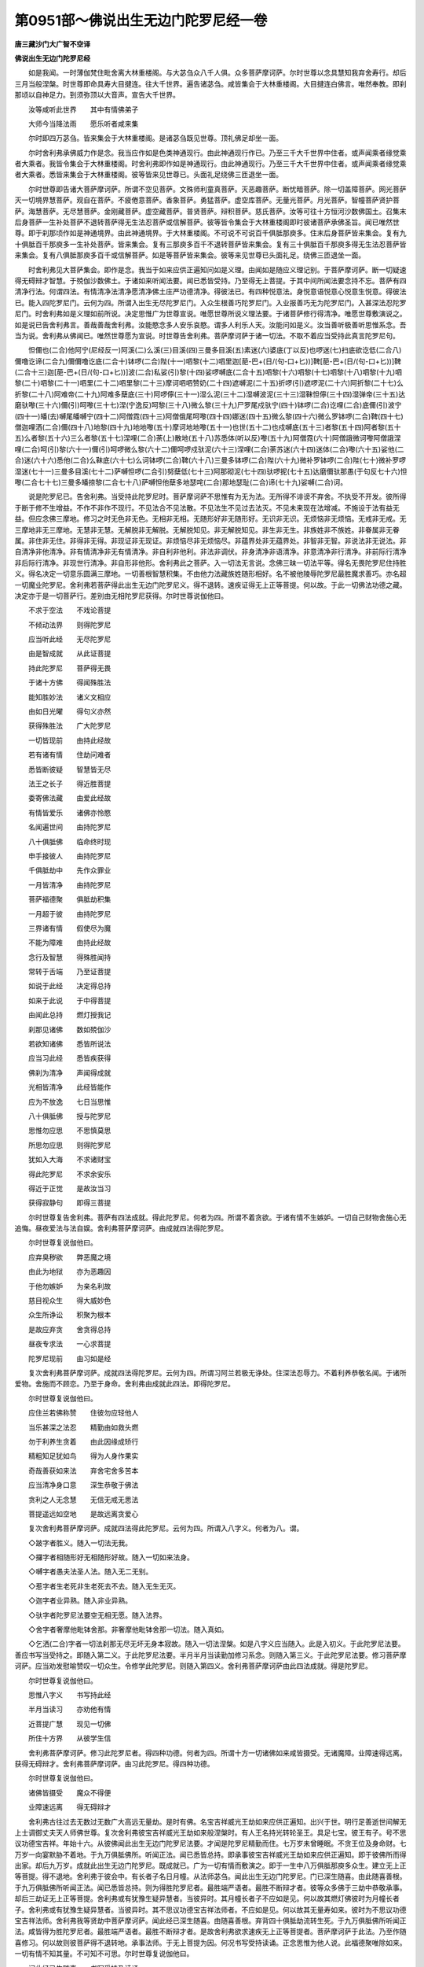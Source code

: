 第0951部～佛说出生无边门陀罗尼经一卷
========================================

**唐三藏沙门大广智不空译**

**佛说出生无边门陀罗尼经**


　　如是我闻。一时薄伽梵住毗舍离大林重楼阁。与大苾刍众八千人俱。众多菩萨摩诃萨。尔时世尊以念具慧知我弃舍寿行。却后三月当般涅槃。时世尊即命具寿大目揵连。往大千世界。遍告诸苾刍。咸皆集会于大林重楼阁。大目揵连白佛言。唯然奉教。即刹那顷以自神足力。到须弥顶以大音声。宣告大千世界。

　　汝等咸听此世界　　其中有情佛弟子

　　大师今当降法雨　　愿乐听者咸来集

　　尔时即四万苾刍。皆来集会于大林重楼阁。是诸苾刍既见世尊。顶礼佛足却坐一面。

　　尔时舍利弗承佛威力作是念。我当应作如是色类神通现行。由此神通现行作已。乃至三千大千世界中住者。或声闻乘者缘觉乘者大乘者。我皆令集会于大林重楼阁。时舍利弗即作如是神通现行。由此神通现行。乃至三千大千世界中住者。或声闻乘者缘觉乘者大乘者。悉皆来集会于大林重楼阁。彼等皆来见世尊已。头面礼足绕佛三匝退坐一面。

　　尔时世尊即告诸大菩萨摩诃萨。所谓不空见菩萨。文殊师利童真菩萨。灭恶趣菩萨。断忧暗菩萨。除一切盖障菩萨。网光菩萨灭一切境界慧菩萨。观自在菩萨。不疲倦意菩萨。香象菩萨。勇猛菩萨。虚空库菩萨。无量光菩萨。月光菩萨。智幢菩萨贤护菩萨。海慧菩萨。无尽慧菩萨。金刚藏菩萨。虚空藏菩萨。普贤菩萨。辩积菩萨。慈氏菩萨。汝等可往十方恒河沙数佛国土。召集末后身菩萨一生补处菩萨不退转菩萨得无生法忍菩萨或信解菩萨。彼等皆令集会于大林重楼阁即时彼诸菩萨承佛圣旨。闻已唯然世尊。即于刹那顷作如是神通境界。由此神通境界。于大林重楼阁。不可说不可说百千俱胝那庾多。住末后身菩萨皆来集会。复有九十俱胝百千那庾多一生补处菩萨。皆来集会。复有三那庾多百千不退转菩萨皆来集会。复有三十俱胝百千那庾多得无生法忍菩萨皆来集会。复有八俱胝那庾多百千或信解菩萨。如是等菩萨皆来集会。彼等来见世尊已头面礼足。绕佛三匝退坐一面。

　　时舍利弗见大菩萨集会。即作是念。我当于如来应供正遍知问如是义理。由闻如是随应义理记别。于菩萨摩诃萨。断一切疑速得无碍辩才智慧。于殑伽沙数佛土。于诸如来听闻法要。闻已悉皆受持。乃至得无上菩提。于其中间所闻法要念持不忘。菩萨有四清净行法。何谓四法。有情清净法清净愿清净佛土庄严功德清净。得彼法已。有四种悦意法。身悦意语悦意心悦意生悦意。得彼法已。能入四陀罗尼门。云何为四。所谓入出生无尽陀罗尼门。入众生根善巧陀罗尼门。入业报善巧无为陀罗尼门。入甚深法忍陀罗尼门。时舍利弗如是义理如前所说。决定思惟广为世尊宣说。唯愿世尊所说义理法要。于诸菩萨修行得清净。唯愿世尊敷演说之。如是说已告舍利弗言。善哉善哉舍利弗。汝能愍念多人安乐哀愍。谓多人利乐人天。汝能问如是义。汝当善听极善听思惟系念。吾当为说。舍利弗从佛闻已。唯然世尊愿为宣说。时世尊告舍利弗。菩萨摩诃萨于诸一切法。不取不着应当受持此真言陀罗尼句。

　　怛儞也(二合)他阿宁(尼经反一)阿溪(二)么溪(三)目溪(四)三曼多目溪(五)素迷(六)婆底(丁以反)也啰迷(七)扫底欲讫低(二合八)儞噜讫谛(二合九)儞儞噜讫底(二合十)钵啰(二合)陛(十一)呬黎(十二)呬里迦[萉-巴+(日/(句-口+匕))]鞞[萉-巴+(日/(句-口+匕))]鞞(二合十三)迦[萉-巴+(日/(句-口+匕))]波(二合)私娑(引)黎(十四)娑啰嚩底(二合十五)呬黎(十六)呬黎(十七)呬黎(十八)呬黎(十九)呬黎(二十)呬黎(二十一)呬里(二十二)呬里黎(二十三)摩诃呬呬赞奶(二十四)遮嚩泥(二十五)折啰(引)遮啰泥(二十六)阿折黎(二十七)么折黎(二十八)阿难帝(二十九)阿难多蘖底(三十)阿啰儜(三十一)湿么泥(三十二)湿嚩波泥(三十三)湿靺怛儜(三十四)湿弹帝(三十五)达磨驮嚟(三十六)儞(引)呵嚟(三十七)涅(宁逸反)呵黎(三十八)微么黎(三十九)尸罗尾戍驮宁(四十)钵啰(二合)讫哩(二合)底儞(引)波宁(四十一)皤(去)嚩尾皤嚩宁(四十二)阿僧霓(四十三)阿僧俄尾呵嚟(四十四)娜迷(四十五)微么黎(四十六)微么罗钵啰(二合)鞞(四十七)僧迦哩洒(二合)儞(四十八)地黎(四十九)地地嚟(五十)摩诃地地嚟(五十一)也世(五十二)也戍嚩底(五十三)者黎(五十四)阿者黎(五十五)么者黎(五十六)三么者黎(五十七)涅哩(二合)荼(上)散地(五十八)苏悉体(听以反)嚟(五十九)阿僧霓(六十)阿僧誐微诃嚟阿僧誐涅哩(二合)呵(引)黎(六十一)儞(引)呵啰微么黎(六十二)儞呵啰戍驮泥(六十三)涅哩(二合)荼苏迷(六十四)迷体(二合)嚟(六十五)娑他(二合)迷(六十六)悉他(二合)么靺底(六十七)么诃钵啰(二合)鞞(六十八)三曼多钵啰(二合)陛(六十九)微补罗钵啰(二合)陛(七十)微补罗啰湿迷(七十一)三曼多目溪(七十二)萨嚩怛啰(二合引)努蘖低(七十三)阿那砌泥(七十四)驮啰抳(七十五)达磨儞驮那愚(于句反七十六)怛嚟(二合七十七)三曼多皤捺黎(二合七十八)萨嚩怛他蘖多地瑟咤(二合)那地瑟耻(二合)谛(七十九)娑嚩(二合)诃。

　　说是陀罗尼已。告舍利弗。当受持此陀罗尼时。菩萨摩诃萨不思惟有为无为法。无所得不诽谤不弃舍。不执受不开发。彼所得于断于修不生增益。不作不非作不现行。不见法合不见法散。不见法生不见过去法灭。不见未来现在法增减。不施设于法有益无益。但应念佛三摩地。修习之时无色非无色。无相非无相。无随形好非无随形好。无识非无识。无烦恼非无烦恼。无戒非无戒。无三摩地非无三摩地。无慧非无慧。无解脱非无解脱。无解脱知见。非无解脱知见。非生非无生。非族姓非不族姓。非眷属非无眷属。非住非无住。非得非无得。非现证非无现证。非烦恼尽非无烦恼尽。非蕴界处非无蕴界处。非智非无智。非说法非无说法。非自清净非他清净。非有情清净非无有情清净。非自利非他利。非法非调伏。非身清净非语清净。非意清净非行清净。非前际行清净非后际行清净。非现世行清净。非自形非他形。舍利弗此之菩萨。入一切法无言说。念佛三昧一切法平等。得名无畏陀罗尼住持胜义。得名决定一切意乐圆满三摩地。一切善根智慧积集。不由他力法藏族姓随形相好。名不被他陵辱陀罗尼最胜魔求善巧。亦名超一切魔业陀罗尼。舍利弗若菩萨得此出生无边门陀罗尼义。得不退转。速疾证得无上正等菩提。何以故。于此一切佛法功德之藏。决定亦于是一切菩萨行。差别由无相陀罗尼获得。尔时世尊说伽他曰。

　　不求于空法　　不戏论菩提

　　不倾动法界　　则得陀罗尼

　　应当听此经　　无尽陀罗尼

　　由是智成就　　从此证菩提

　　持此陀罗尼　　菩萨得无畏

　　于诸十方佛　　得闻殊胜法

　　能知胜妙法　　诸义文相应

　　由如日光曜　　得句义亦然

　　获得殊胜法　　广大陀罗尼

　　一切皆现前　　由持此经故

　　若有诸有情　　住劫问难者

　　悉皆断彼疑　　智慧皆无尽

　　法王之长子　　得近胜菩提

　　委寄佛法藏　　由爱此经故

　　有情皆爱乐　　诸佛亦怜愍

　　名闻遍世间　　由持陀罗尼

　　八十俱胝佛　　临命终时现

　　申手接彼人　　由持陀罗尼

　　千俱胝劫中　　先作众罪业

　　一月皆清净　　由持陀罗尼

　　菩萨福德聚　　俱胝劫积集

　　一月超于彼　　由持陀罗尼

　　三界诸有情　　假使尽为魔

　　不能为障难　　由持此经故

　　念行及智慧　　得殊胜闻持

　　常转于舌端　　乃至证菩提

　　如说于此经　　决定得总持

　　如来于此说　　于中得菩提

　　由闻此总持　　燃灯授我记

　　刹那见诸佛　　数如殑伽沙

　　若欲知诸佛　　悉皆所说法

　　应当习此经　　悉皆疾获得

　　佛刹为清净　　声闻得成就

　　光相皆清净　　此经皆能作

　　应为不放逸　　七日当思惟

　　八十俱胝佛　　授与陀罗尼

　　思惟勿应思　　不思慎莫思

　　所思勿应思　　则得陀罗尼

　　犹如入大海　　不求诸财宝

　　得此陀罗尼　　不求余安乐

　　得近于正觉　　是故汝当习

　　获得寂静句　　即得三菩提

　　尔时世尊复告舍利弗。菩萨有四法成就。得此陀罗尼。何者为四。所谓不着贪欲。于诸有情不生嫉妒。一切自己财物舍施心无追悔。昼夜爱法与法自娱。舍利弗菩萨摩诃萨。由成就四法得陀罗尼。

　　尔时世尊复说伽他曰。

　　应弃臭秽欲　　弊恶魔之境

　　由此为地狱　　亦为恶趣因

　　于他勿嫉妒　　为亲名利故

　　慈目视众生　　得大威妙色

　　众生所诤讼　　积聚为根本

　　是故应弃贪　　舍贪得总持

　　昼夜专求法　　一心求菩提

　　陀罗尼现前　　由习如是经

　　复次舍利弗菩萨摩诃萨。成就四法得陀罗尼。云何为四。所谓习阿兰若极无诤处。住深法忍辱力。不着利养恭敬名闻。于诸所爱物。舍施而不顾恋。乃至于身命。舍利弗由成就此四法。即得陀罗尼。

　　尔时世尊复说伽他曰。

　　应住兰若佛称赞　　住彼勿应轻他人

　　当乐甚深之法忍　　精勤由如救头燃

　　勿于利养生贪着　　由此因缘成矫行

　　精粗知足犹如鸟　　得为人身作果实

　　奇哉善获如来法　　弃舍宅舍多苦本

　　应当清净身口意　　深生恭敬于佛法

　　贪利之人无念慧　　无信无戒无思法

　　菩提遥远如空地　　是故远离贪爱心

　　复次舍利弗菩萨摩诃萨。成就四法得此陀罗尼。云何为四。所谓入八字义。何者为八。谓。

　　◇跛字者胜义。随入一切法无我。

　　◇攞字者相随形好无相随形好故。随入一切如来法身。

　　◇嚩字者愚夫法圣人法。随入无二无别。

　　◇惹字者生老死非生老死去不去。随入无生无灭。

　　◇迦字者业异熟。随入非业异熟。

　　◇驮字者陀罗尼法要空无相无愿。随入法界。

　　◇舍字者奢摩他毗钵舍那。非奢摩他毗钵舍那一切法。随入真如。

　　◇乞洒(二合)字者一切法刹那无尽无坏无身本寂故。随入一切法涅槃。如是八字义应当随入。此是入初义。于此陀罗尼法要。善应书写当受持之。即随入第二义。于此陀罗尼法要。半月半月当读勤加修习系念。则随入第三义。于此陀罗尼法要。修习菩萨摩诃萨。应当劝发慰喻赞叹一切众生。令修学此陀罗尼。则随入第四义。舍利弗菩萨摩诃萨由此四法成就。得是陀罗尼。

　　尔时世尊复说伽他曰。

　　思惟八字义　　书写持此经

　　半月当读习　　亦劝他有情

　　近菩提广慧　　现见一切佛

　　所住十方界　　从彼学生信

　　舍利弗菩萨摩诃萨。修习此陀罗尼者。得四种功德。何者为四。所谓十方一切诸佛如来咸皆摄受。无诸魔障。业障速得远离。获得无碍辩才。舍利弗菩萨摩诃萨。由习此陀罗尼。得四种功德。

　　尔时世尊复说伽他曰。

　　诸佛皆摄受　　魔众不得便

　　业障速远离　　得无碍辩才

　　舍利弗古往过去无数过无数广大高远无量劫。是时有佛。名宝吉祥威光王劫如来应供正遍知。出兴于世。明行足善逝世间解无上士调御丈夫天人师佛世尊。复次舍利弗彼宝吉祥威光王劫如来般涅槃时。有人王名持光转轮圣王。具足七宝。彼王有子。号不思议功德宝吉祥。年始十六。从彼佛闻此出生无边门陀罗尼法要。才闻是陀罗尼精勤而住。七万岁未曾睡眠。不贪王位及身命财。七万岁一向宴默胁不着地。于九万俱胝佛所。听闻正法。闻已悉皆总持。即承事彼宝吉祥威光王劫如来应供正遍知。即于彼佛所而得出家。却后九万岁。成就此出生无边门陀罗尼。既成就已。广为一切有情而敷演之。即于一生中八万俱胝那庾多众生。建立无上正等菩提。得不退地。舍利弗于彼会中。有长者子名日月幢。从法师苾刍。闻此出生无边门陀罗尼。门已深生随喜。由此随喜善根。于九万俱胝佛所听闻正法。闻已悉皆总持。则为得胜陀罗尼者。最胜端严语者。最胜不断辩才者。彼等众多佛于三劫中恭敬承事。却后三劫证无上正等菩提。舍利弗或有犹豫生疑异慧者。当彼异时。其月幢长者子不应如是见。何以故其燃灯佛彼时为月幢长者子。舍利弗或有犹豫生疑异慧者。当彼异时。其不思议功德宝吉祥法师者。不应如是见。何以故其无量寿如来。彼时为不思议功德宝吉祥法师。舍利弗我等贤劫中菩萨摩诃萨。闻此经已深生随喜。由随喜善根。弃背四十俱胝劫流转生死。于九万俱胝佛所听闻正法。咸皆得为胜陀罗尼者。最胜端严语者。最胜不断辩才者。是故舍利弗欲求速疾无上正等菩提者。菩萨摩诃萨于此法。乃至作随喜修习。何以故则彼菩萨得不退转地。承事法师。于无上菩提为因。何况书写受持读诵。正念思惟为他人说。此福德聚唯除如来。一切有情不知其量。不可知不可思。尔时世尊复说伽他曰。

　　闻此经已生随喜　　书写受持及读诵

　　一切众生不能测　　福德流注生不绝

　　一切生中见诸佛　　获得净信不思议

　　解了深经及理趣　　速疾觉悟胜菩提

　　彼不坏失三摩地　　不失神通陀罗尼

　　不失色财及见佛　　乃至未证无上觉

　　我念古往于前生　　为长者子闻总持

　　亲睹诸佛如恒沙　　随喜觉悟大菩提

　　然灯昔为长者子　　无边光明于前生

　　佛无量寿为法师　　我等贤劫皆随喜

　　乐欲速疾证菩提　　欲得速疾摧诸魔

　　愿乐百福相庄严　　由此加行得不难

　　若世界如殑伽沙　　悉皆舍施满七宝

　　书持从所生福德　　譬喻舍施彼不及

　　是故闻已专精勤　　智慧菩萨受持此

　　书写总持思惟者　　我说菩提得不难

　　复次舍利弗于此出生无边门陀罗尼。加行菩萨摩诃萨。有八大药叉住雪山中。皆来增加修行者身。威力昼夜加持拥护。何者为八。所谓初名戍啰药叉(唐言勇猛)次名涅哩(二合)荼药叉(唐言坚固)三名钵啰(二合)部药叉(唐言主宰)四名那罗延末罗(二合)药叉(唐言那罗延力)五名左哩怛啰(二合)末底药叉(唐言行慧)六名讷达沙药叉(唐言难摧)七名迦拏啰药叉(唐言啀喍)八名苏磨呼药叉(唐言妙臂)

　　彼等悉皆来时修行者应当澡浴着新净衣。应习经行不惜身命。应起大慈心普遍一切众生。应当诵念此陀罗尼。彼八大药叉速疾示其行者。诸门有八大菩萨。生欲界天。彼等亦来加持摄受。何者为八。所谓遍照菩萨照明菩萨慧光菩萨。日光菩萨。警觉菩萨。满一切意乐菩萨。星宿王菩萨。行慧菩萨。彼八菩萨摩诃萨。得陀罗尼住加行修习陀罗尼。加行菩萨。住实期信。知恩报恩爱乐佛法。住深法忍。修陀罗尼习经行者菩萨摩诃萨。于财于法应习平等性。乃至舍施微少。尚习平等。何况于多。世尊说是陀罗尼时。三十殑伽沙数那庾多百千俱胝菩萨。由得此出生无边门陀罗尼。于无上正等菩提得不退转。百六十频婆罗人天。先所未发阿耨多罗三藐三菩提。发无上菩提心。

　　尔时舍利弗白佛言。世尊云何名此经。我当受持。佛告舍利弗是故此经。名出生无边门。汝当受持。亦名决定得萨婆若智。汝当受持。亦名决定出生菩萨汝当受持。亦名摧坏魔众。汝当受持。佛说是经已。具寿舍利弗与大菩萨天人阿修罗乾闼婆等。皆大欢喜。信受奉行。
